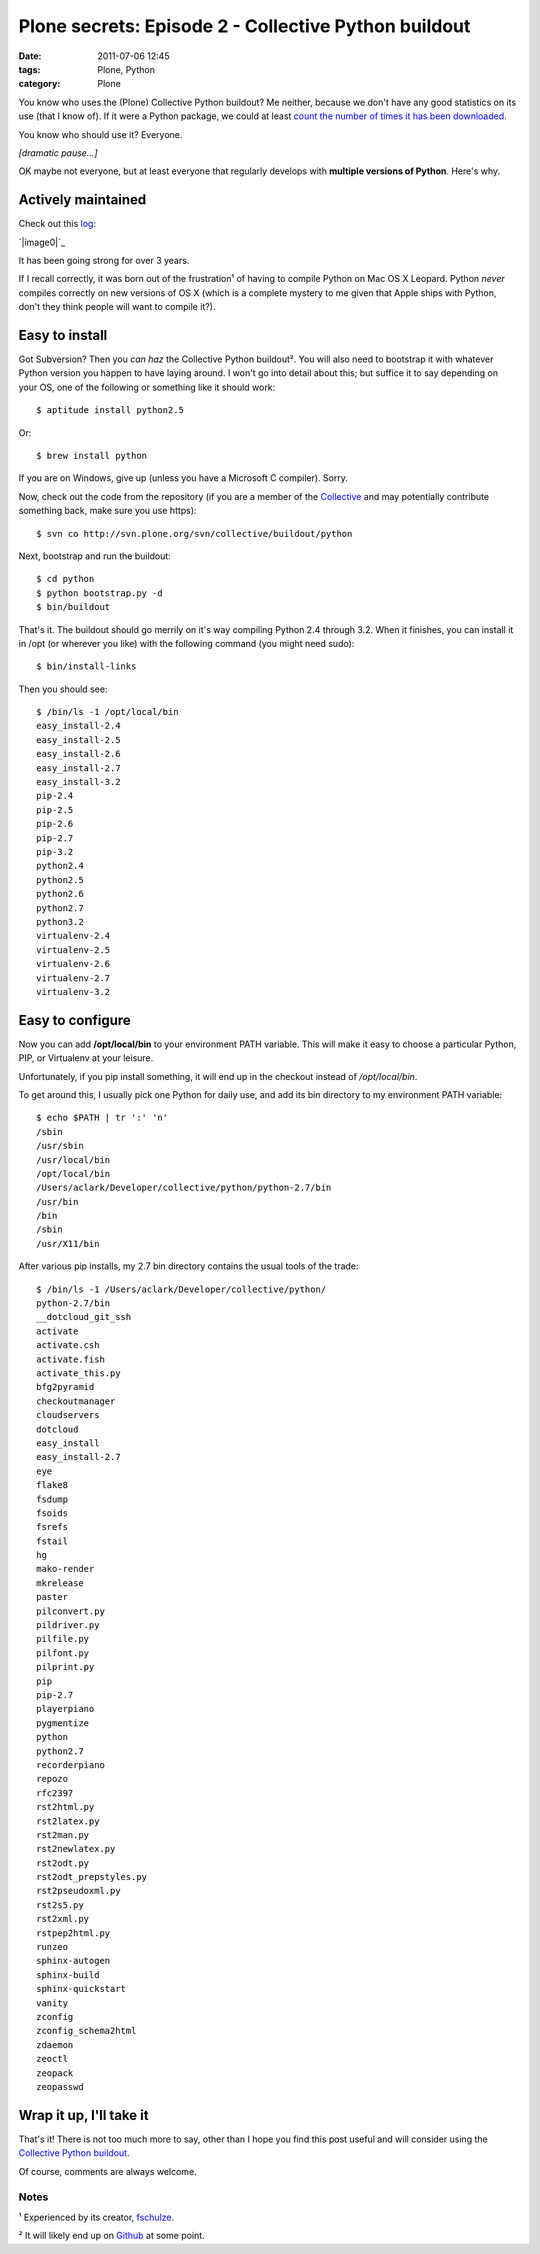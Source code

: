 Plone secrets: Episode 2 - Collective Python buildout
#####################################################
:date: 2011-07-06 12:45
:tags: Plone, Python
:category: Plone

You know who uses the (Plone) Collective Python buildout? Me neither,
because we don't have any good statistics on its use (that I know of).
If it were a Python package, we could at least `count the number of
times it has been downloaded`_.

You know who should use it? Everyone.

*[dramatic pause…]*

OK maybe not everyone, but at least everyone that regularly develops
with **multiple versions of Python**. Here's why.

Actively maintained
===================

Check out this `log`_:

`|image0|`_

It has been going strong for over 3 years.

.. raw:: html

   </p>

If I recall correctly, it was born out of the frustration¹ of having to
compile Python on Mac OS X Leopard. Python *never* compiles correctly on
new versions of OS X (which is a complete mystery to me given that Apple
ships with Python, don't they think people will want to compile it?).

Easy to install
===============

Got Subversion? Then you *can haz* the Collective Python buildout². You
will also need to bootstrap it with whatever Python version you happen
to have laying around. I won't go into detail about this; but suffice it
to say depending on your OS, one of the following or something like it
should work:

::

    $ aptitude install python2.5

Or:

::

    $ brew install python

If you are on Windows, give up (unless you have a Microsoft C compiler).
Sorry.

.. raw:: html

   </p>

.. raw:: html

   <p>

Now, check out the code from the repository (if you are a member of the
`Collective`_ and may potentially contribute something back, make sure
you use https):

::

    $ svn co http://svn.plone.org/svn/collective/buildout/python

Next, bootstrap and run the buildout:

::

    $ cd python
    $ python bootstrap.py -d
    $ bin/buildout

That's it. The buildout should go merrily on it's way compiling Python
2.4 through 3.2. When it finishes, you can install it in /opt (or
wherever you like) with the following command (you might need sudo):

::

    $ bin/install-links

Then you should see:

::

    $ /bin/ls -1 /opt/local/bin
    easy_install-2.4
    easy_install-2.5
    easy_install-2.6
    easy_install-2.7
    easy_install-3.2
    pip-2.4
    pip-2.5
    pip-2.6
    pip-2.7
    pip-3.2
    python2.4
    python2.5
    python2.6
    python2.7
    python3.2
    virtualenv-2.4
    virtualenv-2.5
    virtualenv-2.6
    virtualenv-2.7
    virtualenv-3.2

Easy to configure
=================

Now you can add **/opt/local/bin** to your environment PATH variable.
This will make it easy to choose a particular Python, PIP, or Virtualenv
at your leisure.

.. raw:: html

   </p>

Unfortunately, if you pip install something, it will end up in the
checkout instead of */opt/local/bin*.

.. raw:: html

   <p>

To get around this, I usually pick one Python for daily use, and add its
bin directory to my environment PATH variable:

::

    $ echo $PATH | tr ':' 'n'
    /sbin
    /usr/sbin
    /usr/local/bin
    /opt/local/bin
    /Users/aclark/Developer/collective/python/python-2.7/bin
    /usr/bin
    /bin
    /sbin
    /usr/X11/bin

After various pip installs, my 2.7 bin directory contains the usual
tools of the trade:

::

    $ /bin/ls -1 /Users/aclark/Developer/collective/python/
    python-2.7/bin
    __dotcloud_git_ssh
    activate
    activate.csh
    activate.fish
    activate_this.py
    bfg2pyramid
    checkoutmanager
    cloudservers
    dotcloud
    easy_install
    easy_install-2.7
    eye
    flake8
    fsdump
    fsoids
    fsrefs
    fstail
    hg
    mako-render
    mkrelease
    paster
    pilconvert.py
    pildriver.py
    pilfile.py
    pilfont.py
    pilprint.py
    pip
    pip-2.7
    playerpiano
    pygmentize
    python
    python2.7
    recorderpiano
    repozo
    rfc2397
    rst2html.py
    rst2latex.py
    rst2man.py
    rst2newlatex.py
    rst2odt.py
    rst2odt_prepstyles.py
    rst2pseudoxml.py
    rst2s5.py
    rst2xml.py
    rstpep2html.py
    runzeo
    sphinx-autogen
    sphinx-build
    sphinx-quickstart
    vanity
    zconfig
    zconfig_schema2html
    zdaemon
    zeoctl
    zeopack
    zeopasswd

Wrap it up, I'll take it
========================

That's it! There is not too much more to say, other than I hope you find
this post useful and will consider using the `Collective Python
buildout`_.

.. raw:: html

   </p>

Of course, comments are always welcome.

Notes
-----

¹ Experienced by its creator, `fschulze`_.

.. raw:: html

   </p>

² It will likely end up on `Github`_ at some point.

 

.. _count the number of times it has been downloaded: http://blog.aclark.net/2011/06/16/youre-so-vain-so-why-not-use-vanity/
.. _log: http://goo.gl/BJw33
.. _|image1|: http://aclark4life.files.wordpress.com/2011/06/screen-shot-2011-06-29-at-1-27-12-pm.png
.. _Collective: http://dev.plone.org/collective
.. _Collective Python buildout: http://svn.plone.org/svn/collective/buildout/python
.. _fschulze: http://twitter.com/fschulze
.. _Github: http://github.com/collective

.. |image0| image:: http://aclark4life.files.wordpress.com/2011/06/screen-shot-2011-06-29-at-1-27-12-pm.png
.. |image1| image:: http://aclark4life.files.wordpress.com/2011/06/screen-shot-2011-06-29-at-1-27-12-pm.png
